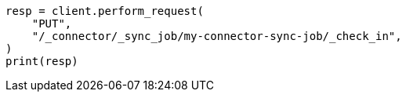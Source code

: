 // This file is autogenerated, DO NOT EDIT
// connector/apis/check-in-connector-sync-job-api.asciidoc:56

[source, python]
----
resp = client.perform_request(
    "PUT",
    "/_connector/_sync_job/my-connector-sync-job/_check_in",
)
print(resp)
----

